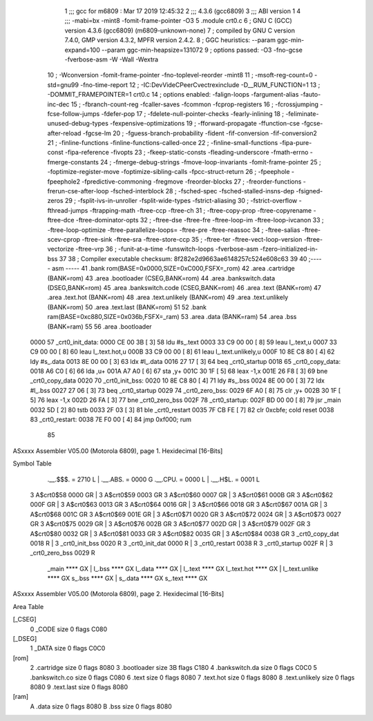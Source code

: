                               1 ;;; gcc for m6809 : Mar 17 2019 12:45:32
                              2 ;;; 4.3.6 (gcc6809)
                              3 ;;; ABI version 1
                              4 ;;; -mabi=bx -mint8 -fomit-frame-pointer -O3
                              5 	.module	crt0.c
                              6 ; GNU C (GCC) version 4.3.6 (gcc6809) (m6809-unknown-none)
                              7 ;	compiled by GNU C version 7.4.0, GMP version 4.3.2, MPFR version 2.4.2.
                              8 ; GGC heuristics: --param ggc-min-expand=100 --param ggc-min-heapsize=131072
                              9 ; options passed:  -O3 -fno-gcse -fverbose-asm -W -Wall -Wextra
                             10 ; -Wconversion -fomit-frame-pointer -fno-toplevel-reorder -mint8
                             11 ; -msoft-reg-count=0 -std=gnu99 -fno-time-report
                             12 ; -IC:\Dev\Vide\C\PeerC\vectrex\include -D__RUM_FUNCTION=1
                             13 ; -DOMMIT_FRAMEPOINTER=1 crt0.c
                             14 ; options enabled:  -falign-loops -fargument-alias -fauto-inc-dec
                             15 ; -fbranch-count-reg -fcaller-saves -fcommon -fcprop-registers
                             16 ; -fcrossjumping -fcse-follow-jumps -fdefer-pop
                             17 ; -fdelete-null-pointer-checks -fearly-inlining
                             18 ; -feliminate-unused-debug-types -fexpensive-optimizations
                             19 ; -fforward-propagate -ffunction-cse -fgcse-after-reload -fgcse-lm
                             20 ; -fguess-branch-probability -fident -fif-conversion -fif-conversion2
                             21 ; -finline-functions -finline-functions-called-once
                             22 ; -finline-small-functions -fipa-pure-const -fipa-reference -fivopts
                             23 ; -fkeep-static-consts -fleading-underscore -fmath-errno -fmerge-constants
                             24 ; -fmerge-debug-strings -fmove-loop-invariants -fomit-frame-pointer
                             25 ; -foptimize-register-move -foptimize-sibling-calls -fpcc-struct-return
                             26 ; -fpeephole -fpeephole2 -fpredictive-commoning -fregmove -freorder-blocks
                             27 ; -freorder-functions -frerun-cse-after-loop -fsched-interblock
                             28 ; -fsched-spec -fsched-stalled-insns-dep -fsigned-zeros
                             29 ; -fsplit-ivs-in-unroller -fsplit-wide-types -fstrict-aliasing
                             30 ; -fstrict-overflow -fthread-jumps -ftrapping-math -ftree-ccp -ftree-ch
                             31 ; -ftree-copy-prop -ftree-copyrename -ftree-dce -ftree-dominator-opts
                             32 ; -ftree-dse -ftree-fre -ftree-loop-im -ftree-loop-ivcanon
                             33 ; -ftree-loop-optimize -ftree-parallelize-loops= -ftree-pre -ftree-reassoc
                             34 ; -ftree-salias -ftree-scev-cprop -ftree-sink -ftree-sra -ftree-store-ccp
                             35 ; -ftree-ter -ftree-vect-loop-version -ftree-vectorize -ftree-vrp
                             36 ; -funit-at-a-time -funswitch-loops -fverbose-asm -fzero-initialized-in-bss
                             37 
                             38 ; Compiler executable checksum: 8f282e2d9663ae6148257c524e608c63
                             39 
                             40 ;----- asm -----
                             41 	.bank rom(BASE=0x0000,SIZE=0xC000,FSFX=_rom)
                             42 	.area .cartridge		(BANK=rom)
                             43 	.area .bootloader		(CSEG,BANK=rom)
                             44 	.area .bankswitch.data	(DSEG,BANK=rom)
                             45 	.area .bankswitch.code	(CSEG,BANK=rom)
                             46 	.area .text  			(BANK=rom)
                             47 	.area .text.hot		(BANK=rom)
                             48 	.area .text.unlikely	(BANK=rom)
                             49 	.area .text.unlikely	(BANK=rom)
                             50 	.area .text.last		(BANK=rom)
                             51 	
                             52 	.bank ram(BASE=0xc880,SIZE=0x036b,FSFX=_ram)
                             53 	.area .data  (BANK=ram)
                             54 	.area .bss   (BANK=ram)
                             55 	
                             56 		.area .bootloader			
   0000                      57 	_crt0_init_data:				
   0000 CE 00 3B      [ 3]   58 		ldu		#s_.text			
   0003 33 C9 00 00   [ 8]   59 		leau	l_.text,u			
   0007 33 C9 00 00   [ 8]   60 		leau	l_.text.hot,u		
   000B 33 C9 00 00   [ 8]   61 		leau	l_.text.unlikely,u	
   000F 10 8E C8 80   [ 4]   62 		ldy		#s_.data			
   0013 8E 00 00      [ 3]   63 		ldx		#l_.data			
   0016 27 17         [ 3]   64 		beq		_crt0_startup		
   0018                      65 	_crt0_copy_data:				
   0018 A6 C0         [ 6]   66 		lda		,u+					
   001A A7 A0         [ 6]   67 		sta		,y+					
   001C 30 1F         [ 5]   68 		leax	-1,x				
   001E 26 F8         [ 3]   69 		bne		_crt0_copy_data		
   0020                      70 	_crt0_init_bss:				
   0020 10 8E C8 80   [ 4]   71 		ldy		#s_.bss				
   0024 8E 00 00      [ 3]   72 		ldx		#l_.bss				
   0027 27 06         [ 3]   73 		beq		_crt0_startup		
   0029                      74 	_crt0_zero_bss:				
   0029 6F A0         [ 8]   75 		clr		,y+					
   002B 30 1F         [ 5]   76 		leax	-1,x				
   002D 26 FA         [ 3]   77 		bne		_crt0_zero_bss		
   002F                      78 	_crt0_startup:					
   002F BD 00 00      [ 8]   79 		jsr		_main				
   0032 5D            [ 2]   80 		tstb						
   0033 2F 03         [ 3]   81 		ble		_crt0_restart		
   0035 7F CB FE      [ 7]   82 		clr		0xcbfe;	cold reset	
   0038                      83 	_crt0_restart:					
   0038 7E F0 00      [ 4]   84 		jmp 	0xf000;	rum			
                             85 	
ASxxxx Assembler V05.00  (Motorola 6809), page 1.
Hexidecimal [16-Bits]

Symbol Table

    .__.$$$.       =   2710 L   |     .__.ABS.       =   0000 G
    .__.CPU.       =   0000 L   |     .__.H$L.       =   0001 L
  3 A$crt0$58          0000 GR  |   3 A$crt0$59          0003 GR
  3 A$crt0$60          0007 GR  |   3 A$crt0$61          000B GR
  3 A$crt0$62          000F GR  |   3 A$crt0$63          0013 GR
  3 A$crt0$64          0016 GR  |   3 A$crt0$66          0018 GR
  3 A$crt0$67          001A GR  |   3 A$crt0$68          001C GR
  3 A$crt0$69          001E GR  |   3 A$crt0$71          0020 GR
  3 A$crt0$72          0024 GR  |   3 A$crt0$73          0027 GR
  3 A$crt0$75          0029 GR  |   3 A$crt0$76          002B GR
  3 A$crt0$77          002D GR  |   3 A$crt0$79          002F GR
  3 A$crt0$80          0032 GR  |   3 A$crt0$81          0033 GR
  3 A$crt0$82          0035 GR  |   3 A$crt0$84          0038 GR
  3 _crt0_copy_dat     0018 R   |   3 _crt0_init_bss     0020 R
  3 _crt0_init_dat     0000 R   |   3 _crt0_restart      0038 R
  3 _crt0_startup      002F R   |   3 _crt0_zero_bss     0029 R
    _main              **** GX  |     l_.bss             **** GX
    l_.data            **** GX  |     l_.text            **** GX
    l_.text.hot        **** GX  |     l_.text.unlike     **** GX
    s_.bss             **** GX  |     s_.data            **** GX
    s_.text            **** GX

ASxxxx Assembler V05.00  (Motorola 6809), page 2.
Hexidecimal [16-Bits]

Area Table

[_CSEG]
   0 _CODE            size    0   flags C080
[_DSEG]
   1 _DATA            size    0   flags C0C0
[rom]
   2 .cartridge       size    0   flags 8080
   3 .bootloader      size   3B   flags C180
   4 .bankswitch.da   size    0   flags C0C0
   5 .bankswitch.co   size    0   flags C080
   6 .text            size    0   flags 8080
   7 .text.hot        size    0   flags 8080
   8 .text.unlikely   size    0   flags 8080
   9 .text.last       size    0   flags 8080
[ram]
   A .data            size    0   flags 8080
   B .bss             size    0   flags 8080

